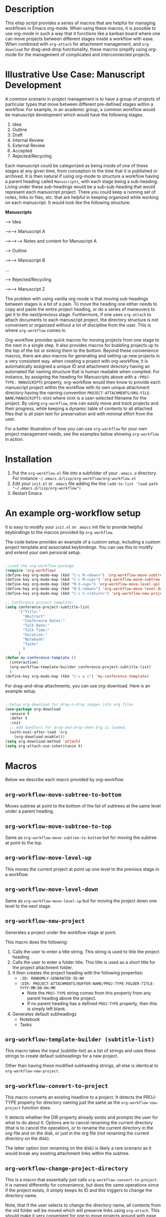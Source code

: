 * Description

This elisp script provides a series of macros that are helpful for managing workflows in Emacs org-mode.  When using these macros, it is possible to use org-mode in such a way that it functions like a kanban board where one can move projects between different stages inside a workflow with ease.  When combined with =org-attach= for attachment management, and =org-download= for drag-and-drop functionality, these macros simplify using org-mode for the management of complicated and interconnected projects.  

* Illustrative Use Case: Manuscript Development

A common scenario in project management is to have a group of projects of particular types that move between different pre-defined stages within a workflow.  For example, in an academic group, a common workflow would be manuscript development which would have the following stages.

 1. Idea
 2. Outline
 3. Draft
 4. Internal Review
 5. External Review
 6. Accepted
 7. Rejected/Recycling

Each manuscript could be categorized as being inside of one of these stages at any given time, from conception to the time that it is published or archived.  It is then natural if using org-mode to structure a workflow having a parent heading called =Manuscripts=, with each stage being a sub-heading.  Living under these sub-headings would be a sub-sub-heading that would represent each manuscript project.  There you could keep a running set of notes, links to files, etc. that are helpful in keeping organized while working on each manuscript.  It would look like the following structure:

*Manuscripts*

--> Idea

-->--> Manuscript A

-->-->--> Notes and content for Manuscript A

--> Outline

-->--> Manuscript B

...

--> Rejected/Recycling

-->--> Manuscript Z

The problem with using vanilla org-mode is that moving sub-headings between stages is a bit of a pain.  To move the heading one either needs to copy and paste the entire project heading, or do a series of maneuvers to get it to the next/previous stage.  Furthermore, if one uses =org-attach= to attach documents to each manuscript project, the directory structure is not convenient or organized without a lot of discipline from the user.  This is where =org-workflow= comes in.  

Org-workflow provides quick macros for moving projects from one stage to the next in a single step.  It also provides macros for bubbling projects up to the top of the list or sinking them to the bottom.  Beyond these convenience macros, there are also macros for generating and setting up new projects in a very consistent way.  when creating a project with org-workflow, it is automatically assigned a unique ID and attachment directory having an automated flat naming structure that is human readable when compiled. For instance, by assigning the heading for Manuscripts above with a =:PROJ-TYPE: MANUSCRIPTS= property, org-workflow would then know to provide each manuscript project within the workflow with its own unique attachment directory having the naming convention =PROJECT-ATTACHMENTS/ORG-FILE-NAME/MANUSCRIPTS-XXXX= where =XXXX= is a user-selected filename for the project.  By using =org-workflow=, one can easily move and track projects and their progress, while keeping a dynamic table of contents to all attached files that is all plain text for preservation and with minimal effort from the user.

For a better illustration of how you can use =org-workflow= for your own project management needs, see the examples below showing =org-workflow= in action.  

* Installation

1. Put the =org-workflow.el= file into a subfolder of your =.emacs.d= directory.  For instance =~/.emacs.d/lisp/org-workflow/org-workflow.el=
2. Edit your =init.el= or =.emacs= file adding the line =(add-to-list 'load-path "~/.emacs.d/lisp/org-workflow")=
3. Restart Emacs.  

* An example org-workflow setup

It is easy to modify your =init.el= or =.emacs= init file to provide helpful keybindings to the macros provided by =org-workflow=.

The code below provides an example of a custom setup, including a custom project template and associated keybindings.  You can use this to modify and extend your own personal setup.

#+begin_src emacs-lisp

;;Load the org-workflow package
(require 'org-workflow)
(define-key org-mode-map (kbd "C-c M-<down>") 'org-workflow-move-subtree-to-bottom)
(define-key org-mode-map (kbd "C-c M-<up>") 'org-workflow-move-subtree-to-top)
(define-key org-mode-map (kbd "M-S-<up>") 'org-workflow-move-level-up)
(define-key org-mode-map (kbd "M-S-<down>") 'org-workflow-move-level-down)
(define-key org-mode-map (kbd "C-c C-<return>") 'org-workflow-new-project)

;; Conference project template:
(setq conference-project-subtitle-list
	  '("Title:"
		"Abstract"
		"Conference Dates:"
		"Talk Date:"
		"Talk Time:"
		"Duration:"
		"Notebook"
		"Tasks"
		)
	  )
(defun my-conference-template ()
  (interactive)
  (org-workflow-template-builder conference-project-subtitle-list)
  )
(define-key org-mode-map (kbd "C-c w c") 'my-conference-template)

#+end_src   

For drag-and-drop attachments, you can use org-download.  Here is an example setup.

#+begin_src emacs-lisp

;;Setup org-download for drag-n-drop images into org files
(use-package org-download
  :ensure t
  :defer t
  :init
  ;; Add handlers for drag-and-drop when Org is loaded.
  (with-eval-after-load 'org
    (org-download-enable)))
(setq org-download-method 'attach)
(setq org-attach-use-inheritance t)

#+end_src

* Macros

Below we describe each macro provided by org-workflow.

** =org-workflow-move-subtree-to-bottom=

Moves subtree at point to the bottom of the list of subtrees at the same level under a parent heading.

** =org-workflow-move-subtree-to-top=

Same as =org-workflow-move-subtree-to-bottom= but for moving the subtree at point to the top.

** =org-workflow-move-level-up=

This moves the current project at point up one level to the previous stage in a workflow.

** =org-workflow-move-level-down=

Same as =org-workflow-move-level-up= but for moving the project down one level to the next stage.

** =org-workflow-new-project=

Generates a project under the workflow stage at point.

This macro does the following:

1. Calls the user to enter a title string.  This string is used to title the project heading.
2. Calls the user to enter a folder title.  This title is used as a short title for the project attachment folder.
3. It then creates the project heading with the following properties:
   - =:ID: RANDOMLY-GENERATED-ID-NO=
   - =:DIR: PROJECT-ATTACHMENTS/BUFFER-NAME/PROJ-TYPE-FOLDER-TITLE-YYYY-MM-DD-HH-MM=
     - Note the =PROJ-TYPE= string comes from this property from any parent heading above the project.
     - If no parent heading has a defined =PROJ-TYPE= property, then this is simply left blank.
4. Generates default subheadings
   - Notebook
   - Tasks

** =org-workflow-template-builder (subtitle-list)=

This macro takes the input (subtitle-list) as a list of strings and uses these strings to create default subheadings for a new project.

Other than having these modified subheading strings, all else is identical to =org-workflow-new-project=.

** =org-workflow-convert-to-project=

This macro converts an existing headline to a project.  It detects the PROJ-TYPE property for directory naming just the same as the =org-workflow-new-project= function does.

It detects whether the DIR property already exists and prompts the user for what to do about it.  Options are to cancel renaming the current directory (that is to cancel the operation), or to rename the current directory in the org-file and on the disk, or just in the org file (not renaming the current directory on the disk).

The latter option (nor renaming on the disk) is likely a rare scenario as it would break any existing attachment links within the subtree.

** =org-workflow-change-project-directory=

This is a macro that essentially just calls =org-workflow-convert-to-project=.  It is named differently for convenience, but does the same operations since if the project exists, it simply keeps its ID and this triggers to change the directory name.

Note, that if the user selects to change the directory name, all contents from the old folder will be moved which will preserve links using =org-attach=.  This should make it very convenient for one to move projects around with ease while preserving all links and directory structure.  

* =org-workflow= in action
** Creating a New Project

[[file:gifs/creating-project.gif]]

** Drag and Drop Attachments

This example uses [[https://github.com/abo-abo/org-download][org-download]] to achieve dragging and dropping of files as attachments into projects.

The settings in the =.emacs= init file for org-download were as follows.

#+begin_src emacs-lisp

;;Setup org-download for drag-n-drop images into org files
(use-package org-download
  :ensure t
  :defer t
  :init
  ;; Add handlers for drag-and-drop when Org is loaded.
  (with-eval-after-load 'org
    (org-download-enable)))
(setq org-download-method 'attach)
(setq org-attach-use-inheritance t)

#+end_src

[[file:gifs/drag-n-drop-attachment.gif]]

** Moving a Subrtree To the Top/Bottom of the List

[[file:gifs/move-subtree-to-top-or-bottom.gif]]

** Moving a Project From one Stage to Another

[[file:gifs/moving-between-stages.gif]]




